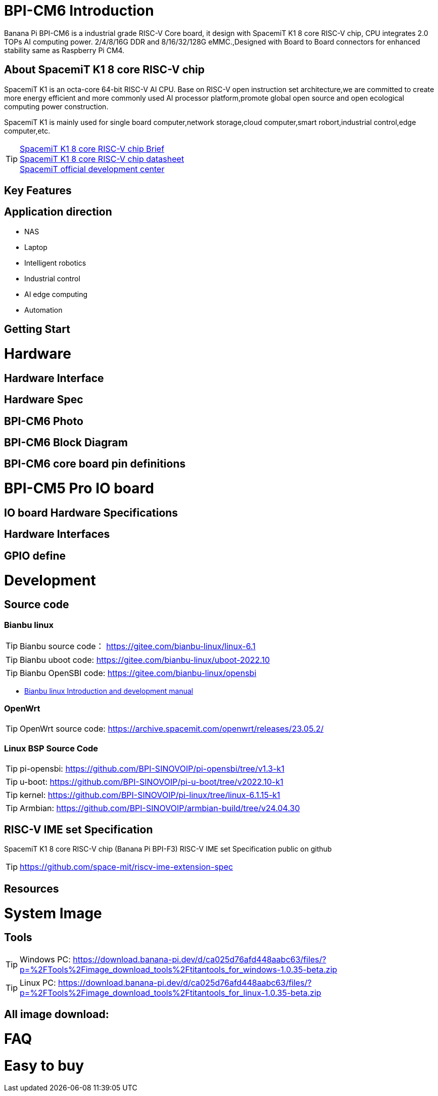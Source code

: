 = BPI-CM6 Introduction

Banana Pi BPI-CM6 is a industrial grade RISC-V Core board, it design with SpacemiT K1 8 core RISC-V chip, CPU integrates 2.0 TOPs AI computing power. 2/4/8/16G DDR and 8/16/32/128G eMMC.,Designed with Board to Board connectors for enhanced stability same as Raspberry Pi CM4.

== About SpacemiT K1 8 core RISC-V chip

SpacemiT K1 is an octa-core 64-bit RISC-V AI CPU. Base on RISC-V open instruction set architecture,we are committed to create more energy efficient and more commonly used AI processor platform,promote global open source and open ecological computing power construction.

SpacemiT K1 is mainly used for single board computer,network storage,cloud computer,smart robort,industrial control,edge computer,etc.

TIP: link:/en/BPI-F3/SpacemiT_K1[SpacemiT K1 8 core RISC-V chip Brief] +
link:/en/BPI-F3/SpacemiT_K1_datasheet[SpacemiT K1 8 core RISC-V chip datasheet] +
link:https://developer.spacemit.com/[SpacemiT official development center]

== Key Features

== Application direction

* NAS
* Laptop
* Intelligent robotics
* Industrial control
* AI edge computing
* Automation

== Getting Start

= Hardware

== Hardware Interface

== Hardware Spec

== BPI-CM6 Photo

== BPI-CM6 Block Diagram

== BPI-CM6 core board pin definitions

= BPI-CM5 Pro IO board

== IO board Hardware Specifications

== Hardware Interfaces

== GPIO define

= Development

== Source code

=== Bianbu linux 

TIP: Bianbu source code： https://gitee.com/bianbu-linux/linux-6.1 

TIP: Bianbu uboot code: https://gitee.com/bianbu-linux/uboot-2022.10

TIP: Bianbu OpenSBI code: https://gitee.com/bianbu-linux/opensbi

* link:https://bianbu-linux.spacemit.com/en/[Bianbu linux Introduction and development manual]

=== OpenWrt

TIP: OpenWrt source code: https://archive.spacemit.com/openwrt/releases/23.05.2/

=== Linux BSP Source Code

TIP: pi-opensbi: https://github.com/BPI-SINOVOIP/pi-opensbi/tree/v1.3-k1

TIP: u-boot: https://github.com/BPI-SINOVOIP/pi-u-boot/tree/v2022.10-k1

TIP: kernel: https://github.com/BPI-SINOVOIP/pi-linux/tree/linux-6.1.15-k1

TIP: Armbian: https://github.com/BPI-SINOVOIP/armbian-build/tree/v24.04.30

== RISC-V IME set Specification 

SpacemiT K1 8 core RISC-V chip (Banana Pi BPI-F3) RISC-V IME set Specification public on github

TIP: https://github.com/space-mit/riscv-ime-extension-spec

== Resources


= System Image

== Tools

TIP: Windows PC: https://download.banana-pi.dev/d/ca025d76afd448aabc63/files/?p=%2FTools%2Fimage_download_tools%2Ftitantools_for_windows-1.0.35-beta.zip

TIP: Linux PC: https://download.banana-pi.dev/d/ca025d76afd448aabc63/files/?p=%2FTools%2Fimage_download_tools%2Ftitantools_for_linux-1.0.35-beta.zip

== All image download:


= FAQ



= Easy to buy
